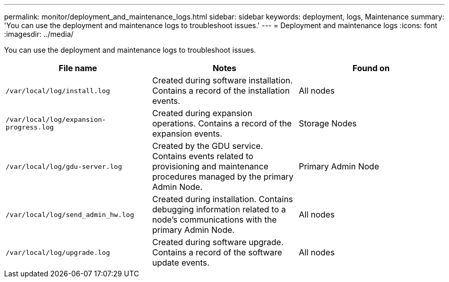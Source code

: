 ---
permalink: monitor/deployment_and_maintenance_logs.html
sidebar: sidebar
keywords: deployment, logs, Maintenance
summary: 'You can use the deployment and maintenance logs to troubleshoot issues.'
---
= Deployment and maintenance logs
:icons: font
:imagesdir: ../media/

[.lead]
You can use the deployment and maintenance logs to troubleshoot issues.

[options="header"]
|===
| File name| Notes| Found on
a|
`/var/local/log/install.log`
a|
Created during software installation. Contains a record of the installation events.
a|
All nodes
a|
`/var/local/log/expansion-progress.log`
a|
Created during expansion operations. Contains a record of the expansion events.
a|
Storage Nodes
a|
`/var/local/log/gdu-server.log`
a|
Created by the GDU service. Contains events related to provisioning and maintenance procedures managed by the primary Admin Node.
a|
Primary Admin Node
a|
`/var/local/log/send_admin_hw.log`
a|
Created during installation. Contains debugging information related to a node's communications with the primary Admin Node.
a|
All nodes
a|
`/var/local/log/upgrade.log`
a|
Created during software upgrade. Contains a record of the software update events.
a|
All nodes
|===
